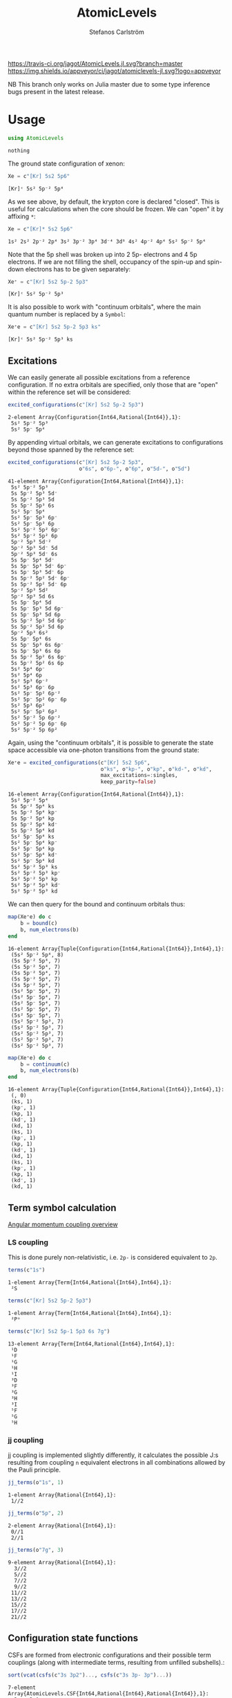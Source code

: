 #+TITLE: AtomicLevels
#+AUTHOR: Stefanos Carlström
#+EMAIL: stefanos.carlstrom@gmail.com

[[https://travis-ci.org/jagot/AtomicLevels.jl][https://travis-ci.org/jagot/AtomicLevels.jl.svg?branch=master]]
[[https://ci.appveyor.com/project/jagot/atomiclevels-jl][https://img.shields.io/appveyor/ci/jagot/atomiclevels-jl.svg?logo=appveyor]]
[[https://codecov.io/gh/jagot/AtomicLevels.jl][https://codecov.io/gh/jagot/AtomicLevels.jl/branch/master/graph/badge.svg]]

#+PROPERTY: header-args:julia :session *julia-README*

NB This branch only works on Julia master due to some type inference
bugs present in the latest release.

* Usage
  #+BEGIN_SRC julia :exports none
    using Pkg
    Pkg.activate(".")
  #+END_SRC
  
  #+BEGIN_SRC julia :exports code
    using AtomicLevels
  #+END_SRC

  #+RESULTS:
  : nothing

  The ground state configuration of xenon:
  #+BEGIN_SRC julia :exports both
    Xe = c"[Kr] 5s2 5p6"
  #+END_SRC

  #+RESULTS:
  : [Kr]ᶜ 5s² 5p⁻² 5p⁴

  As we see above, by default, the krypton core is declared
  "closed". This is useful for calculations when the core should be
  frozen. We can "open" it by affixing =*=:
  #+BEGIN_SRC julia :exports both
    Xe = c"[Kr]* 5s2 5p6"
  #+END_SRC

  #+RESULTS:
  : 1s² 2s² 2p⁻² 2p⁴ 3s² 3p⁻² 3p⁴ 3d⁻⁴ 3d⁶ 4s² 4p⁻² 4p⁴ 5s² 5p⁻² 5p⁴

  Note that the 5p shell was broken up into 2 5p- electrons and 4 5p
  electrons. If we are not filling the shell, occupancy of the spin-up
  and spin-down electrons has to be given separately:
  
  #+BEGIN_SRC julia :exports both
    Xe⁺ = c"[Kr] 5s2 5p-2 5p3"
  #+END_SRC

  #+RESULTS:
  : [Kr]ᶜ 5s² 5p⁻² 5p³

  It is also possible to work with "continuum orbitals", where the
  main quantum number is replaced by a =Symbol=:
  
  #+BEGIN_SRC julia :exports both
    Xe⁺e = c"[Kr] 5s2 5p-2 5p3 ks"
  #+END_SRC

  #+RESULTS:
  : [Kr]ᶜ 5s² 5p⁻² 5p³ ks
  

** Excitations
   We can easily generate all possible excitations from a reference
   configuration. If no extra orbitals are specified, only those that
   are "open" within the reference set will be considered:
   #+BEGIN_SRC julia :exports both :results verbatim
     excited_configurations(c"[Kr] 5s2 5p-2 5p3")
   #+END_SRC

   #+RESULTS:
   : 2-element Array{Configuration{Int64,Rational{Int64}},1}:
   :  5s² 5p⁻² 5p³
   :  5s² 5p⁻ 5p⁴ 

   By appending virtual orbitals, we can generate excitations to
   configurations beyond those spanned by the reference set:
   #+BEGIN_SRC julia :exports both :results verbatim
     excited_configurations(c"[Kr] 5s2 5p-2 5p3",
                            o"6s", o"6p-", o"6p", o"5d-", o"5d")
   #+END_SRC

   #+RESULTS:
   #+begin_example
   41-element Array{Configuration{Int64,Rational{Int64}},1}:
    5s² 5p⁻² 5p³       
    5s 5p⁻² 5p³ 5d⁻    
    5s 5p⁻² 5p³ 5d     
    5s 5p⁻² 5p³ 6s     
    5s² 5p⁻ 5p⁴        
    5s² 5p⁻ 5p³ 6p⁻    
    5s² 5p⁻ 5p³ 6p     
    5s² 5p⁻² 5p² 6p⁻   
    5s² 5p⁻² 5p² 6p    
    5p⁻² 5p³ 5d⁻²      
    5p⁻² 5p³ 5d⁻ 5d    
    5p⁻² 5p³ 5d⁻ 6s    
    5s 5p⁻ 5p⁴ 5d⁻     
    5s 5p⁻ 5p³ 5d⁻ 6p⁻ 
    5s 5p⁻ 5p³ 5d⁻ 6p  
    5s 5p⁻² 5p² 5d⁻ 6p⁻
    5s 5p⁻² 5p² 5d⁻ 6p 
    5p⁻² 5p³ 5d²       
    5p⁻² 5p³ 5d 6s     
    5s 5p⁻ 5p⁴ 5d      
    5s 5p⁻ 5p³ 5d 6p⁻  
    5s 5p⁻ 5p³ 5d 6p   
    5s 5p⁻² 5p² 5d 6p⁻ 
    5s 5p⁻² 5p² 5d 6p  
    5p⁻² 5p³ 6s²       
    5s 5p⁻ 5p⁴ 6s      
    5s 5p⁻ 5p³ 6s 6p⁻  
    5s 5p⁻ 5p³ 6s 6p   
    5s 5p⁻² 5p² 6s 6p⁻ 
    5s 5p⁻² 5p² 6s 6p  
    5s² 5p⁴ 6p⁻        
    5s² 5p⁴ 6p         
    5s² 5p³ 6p⁻²       
    5s² 5p³ 6p⁻ 6p     
    5s² 5p⁻ 5p² 6p⁻²   
    5s² 5p⁻ 5p² 6p⁻ 6p 
    5s² 5p³ 6p²        
    5s² 5p⁻ 5p² 6p²    
    5s² 5p⁻² 5p 6p⁻²   
    5s² 5p⁻² 5p 6p⁻ 6p 
    5s² 5p⁻² 5p 6p²    
   #+end_example

   Again, using the "continuum orbitals", it is possible to generate
   the state space accessible via one-photon transitions from the
   ground state:
   
   #+BEGIN_SRC julia :exports both :results verbatim
     Xe⁺e = excited_configurations(c"[Kr] 5s2 5p6",
                                   o"ks", o"kp-", o"kp", o"kd-", o"kd",
                                   max_excitations=:singles,
                                   keep_parity=false)
   #+END_SRC

   #+RESULTS:
   #+begin_example
   16-element Array{Configuration{Int64,Rational{Int64}},1}:
    5s² 5p⁻² 5p⁴    
    5s 5p⁻² 5p⁴ ks  
    5s 5p⁻² 5p⁴ kp⁻ 
    5s 5p⁻² 5p⁴ kp  
    5s 5p⁻² 5p⁴ kd⁻ 
    5s 5p⁻² 5p⁴ kd  
    5s² 5p⁻ 5p⁴ ks  
    5s² 5p⁻ 5p⁴ kp⁻ 
    5s² 5p⁻ 5p⁴ kp  
    5s² 5p⁻ 5p⁴ kd⁻ 
    5s² 5p⁻ 5p⁴ kd  
    5s² 5p⁻² 5p³ ks 
    5s² 5p⁻² 5p³ kp⁻
    5s² 5p⁻² 5p³ kp 
    5s² 5p⁻² 5p³ kd⁻
    5s² 5p⁻² 5p³ kd 
   #+end_example

   We can then query for the bound and continuum orbitals thus:
   
   #+BEGIN_SRC julia :exports both :results verbatim
     map(Xe⁺e) do c
         b = bound(c)
         b, num_electrons(b)
     end
   #+END_SRC

   #+RESULTS:
   #+begin_example
   16-element Array{Tuple{Configuration{Int64,Rational{Int64}},Int64},1}:
    (5s² 5p⁻² 5p⁴, 8)
    (5s 5p⁻² 5p⁴, 7) 
    (5s 5p⁻² 5p⁴, 7) 
    (5s 5p⁻² 5p⁴, 7) 
    (5s 5p⁻² 5p⁴, 7) 
    (5s 5p⁻² 5p⁴, 7) 
    (5s² 5p⁻ 5p⁴, 7) 
    (5s² 5p⁻ 5p⁴, 7) 
    (5s² 5p⁻ 5p⁴, 7) 
    (5s² 5p⁻ 5p⁴, 7) 
    (5s² 5p⁻ 5p⁴, 7) 
    (5s² 5p⁻² 5p³, 7)
    (5s² 5p⁻² 5p³, 7)
    (5s² 5p⁻² 5p³, 7)
    (5s² 5p⁻² 5p³, 7)
    (5s² 5p⁻² 5p³, 7)
   #+end_example
   
   #+BEGIN_SRC julia :exports both :results verbatim
     map(Xe⁺e) do c
         b = continuum(c)
         b, num_electrons(b)
     end
   #+END_SRC

   #+RESULTS:
   #+begin_example
   16-element Array{Tuple{Configuration{Int64,Rational{Int64}},Int64},1}:
    (, 0)   
    (ks, 1) 
    (kp⁻, 1)
    (kp, 1) 
    (kd⁻, 1)
    (kd, 1) 
    (ks, 1) 
    (kp⁻, 1)
    (kp, 1) 
    (kd⁻, 1)
    (kd, 1) 
    (ks, 1) 
    (kp⁻, 1)
    (kp, 1) 
    (kd⁻, 1)
    (kd, 1) 
   #+end_example

** Term symbol calculation
   [[https://en.wikipedia.org/wiki/Angular_momentum_coupling][Angular momentum coupling overview]]
*** LS coupling
    This is done purely non-relativistic, i.e. =2p-= is considered
    equivalent to =2p=.
    #+BEGIN_SRC julia :exports both :results verbatim
      terms(c"1s")
    #+END_SRC

    #+RESULTS:
    : 1-element Array{Term{Int64,Rational{Int64},Int64},1}:
    :  ²S
    
    #+BEGIN_SRC julia :exports both :results verbatim
      terms(c"[Kr] 5s2 5p-2 5p3")
    #+END_SRC

    #+RESULTS:
    : 1-element Array{Term{Int64,Rational{Int64},Int64},1}:
    :  ²Pᵒ
    
    #+BEGIN_SRC julia :exports both :results verbatim
      terms(c"[Kr] 5s2 5p-1 5p3 6s 7g")
    #+END_SRC

    #+RESULTS:
    #+begin_example
    13-element Array{Term{Int64,Rational{Int64},Int64},1}:
     ¹D
     ¹F
     ¹G
     ¹H
     ¹I
     ³D
     ³F
     ³G
     ³H
     ³I
     ⁵F
     ⁵G
     ⁵H
    #+end_example

*** jj coupling
    jj coupling is implemented slightly differently, it calculates the
    possible J:s resulting from coupling =n= equivalent electrons in
    all combinations allowed by the Pauli principle.
    #+BEGIN_SRC julia :exports both :results verbatim
      jj_terms(o"1s", 1)
    #+END_SRC

    #+RESULTS:
    : 1-element Array{Rational{Int64},1}:
    :  1//2
    
    #+BEGIN_SRC julia :exports both :results verbatim
      jj_terms(o"5p", 2)
    #+END_SRC

    #+RESULTS:
    : 2-element Array{Rational{Int64},1}:
    :  0//1
    :  2//1
    
    #+BEGIN_SRC julia :exports both :results verbatim
      jj_terms(o"7g", 3)
    #+END_SRC

    #+RESULTS:
    #+begin_example
    9-element Array{Rational{Int64},1}:
      3//2
      5//2
      7//2
      9//2
     11//2
     13//2
     15//2
     17//2
     21//2
    #+end_example
    
** Configuration state functions
   CSFs are formed from electronic configurations and their possible
   term couplings (along with intermediate terms, resulting from
   unfilled subshells).:
   #+BEGIN_SRC julia :exports both :results verbatim
     sort(vcat(csfs(c"3s 3p2")..., csfs(c"3s 3p- 3p")...))
   #+END_SRC

   #+RESULTS:
   #+begin_example
   7-element Array{AtomicLevels.CSF{Int64,Rational{Int64},Rational{Int64}},1}:
     3s   3p²  
      1/2    0
       1/2  1/2+                        
     3s    3p⁻   3p    
       1/2   1/2   3/2
        1/2     1   1/2+
     3s   3p²  
      1/2    2
       1/2  3/2+                        
     3s    3p⁻   3p    
       1/2   1/2   3/2
        1/2     0   3/2+
     3s    3p⁻   3p    
       1/2   1/2   3/2
        1/2     1   3/2+
     3s   3p²  
      1/2    2
       1/2  5/2+                        
     3s    3p⁻   3p    
       1/2   1/2   3/2
        1/2     1   5/2+
   #+end_example


* Ideas
  - [x] Generate configurations with cores; [He], [Ne], &.
  - [ ] Coefficient of fractional parentage
  - [ ] Seniority number
  - [-] Different coupling schemes
    - [X] LS-coupling
    - [ ] jk-coupling, e.g., Ne I, first excited state: 1s²2s²2p⁵(²P⁰₃.₂)3s ²[³/₂]⁰₀,₁
    - [x] jj-coupling
